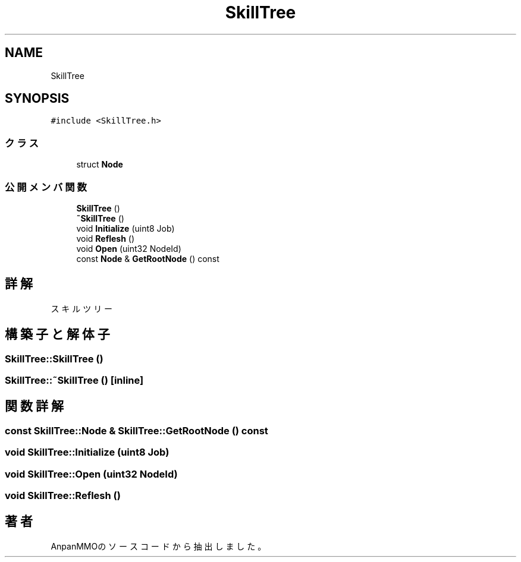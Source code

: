 .TH "SkillTree" 3 "2018年12月21日(金)" "AnpanMMO" \" -*- nroff -*-
.ad l
.nh
.SH NAME
SkillTree
.SH SYNOPSIS
.br
.PP
.PP
\fC#include <SkillTree\&.h>\fP
.SS "クラス"

.in +1c
.ti -1c
.RI "struct \fBNode\fP"
.br
.in -1c
.SS "公開メンバ関数"

.in +1c
.ti -1c
.RI "\fBSkillTree\fP ()"
.br
.ti -1c
.RI "\fB~SkillTree\fP ()"
.br
.ti -1c
.RI "void \fBInitialize\fP (uint8 Job)"
.br
.ti -1c
.RI "void \fBReflesh\fP ()"
.br
.ti -1c
.RI "void \fBOpen\fP (uint32 NodeId)"
.br
.ti -1c
.RI "const \fBNode\fP & \fBGetRootNode\fP () const"
.br
.in -1c
.SH "詳解"
.PP 
スキルツリー 
.SH "構築子と解体子"
.PP 
.SS "SkillTree::SkillTree ()"

.SS "SkillTree::~SkillTree ()\fC [inline]\fP"

.SH "関数詳解"
.PP 
.SS "const \fBSkillTree::Node\fP & SkillTree::GetRootNode () const"

.SS "void SkillTree::Initialize (uint8 Job)"

.SS "void SkillTree::Open (uint32 NodeId)"

.SS "void SkillTree::Reflesh ()"


.SH "著者"
.PP 
 AnpanMMOのソースコードから抽出しました。
